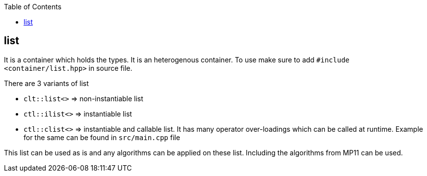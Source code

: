 :toc: left
:toclevels: 4

== list

It is a container which holds the types. It is an heterogenous container. To use make sure to add `#include <container/list.hpp>` in source file. 

There are 3 variants of list

* `clt::list<>` => non-instantiable list
* `ctl::ilist<>` => instantiable list
* `ctl::clist<>` => instantiable and callable list. It has many operator over-loadings which can be called at runtime. Example for the same can be found in `src/main.cpp` file

This list can be used as is and any algorithms can be applied on these list. Including the algorithms from MP11 can be used.
